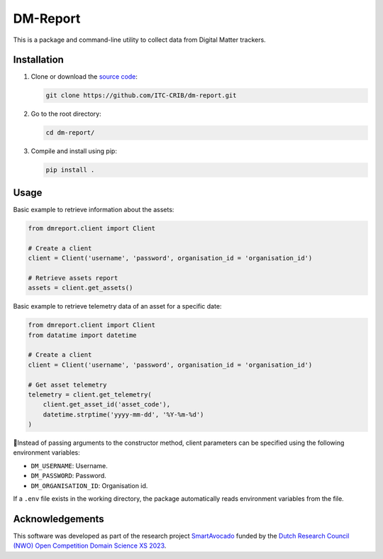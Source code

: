 DM-Report
=========

This is a package and command-line utility to collect data from Digital Matter
trackers.


Installation
------------

1. Clone or download the `source code <https://github.com/ITC-CRIB/dm-report>`_:

   .. code:: shell

      git clone https://github.com/ITC-CRIB/dm-report.git

2. Go to the root directory:

   .. code:: shell

      cd dm-report/

3. Compile and install using pip:

   .. code:: shell

      pip install .


Usage
-----

Basic example to retrieve information about the assets:

.. code:: python

   from dmreport.client import Client

   # Create a client
   client = Client('username', 'password', organisation_id = 'organisation_id')

   # Retrieve assets report
   assets = client.get_assets()


Basic example to retrieve telemetry data of an asset for a specific date:

.. code:: python

   from dmreport.client import Client
   from datatime import datetime

   # Create a client
   client = Client('username', 'password', organisation_id = 'organisation_id')

   # Get asset telemetry
   telemetry = client.get_telemetry(
       client.get_asset_id('asset_code'),
       datetime.strptime('yyyy-mm-dd', '%Y-%m-%d')
   )


Instead of passing arguments to the constructor method, client parameters can
be specified using the following environment variables:

- ``DM_USERNAME``: Username.
- ``DM_PASSWORD``: Password.
- ``DM_ORGANISATION_ID``: Organisation id.

If a ``.env`` file exists in the working directory, the package automatically
reads environment variables from the file.


Acknowledgements
----------------

This software was developed as part of the research project `SmartAvocado`_
funded by the `Dutch Research Council (NWO) Open Competition Domain Science
XS 2023 <NWO-XS>`_.

.. _SmartAvocado: https://www.utwente.nl/en/smartavocado/
.. _NWO-XS: https://www.nwo.nl/en/researchprogrammes/
